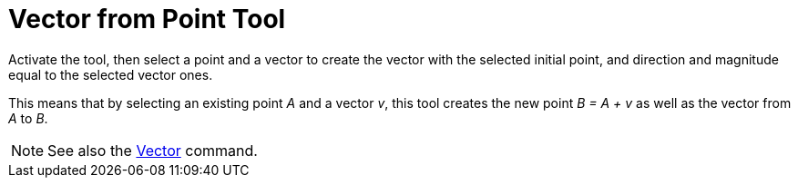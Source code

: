 = Vector from Point Tool
:page-en: tools/Vector_from_Point
ifdef::env-github[:imagesdir: /en/modules/ROOT/assets/images]

Activate the tool, then select a point and a vector to create the vector with the selected initial point, and direction and magnitude equal to the selected vector ones. 

This means that by selecting an existing point _A_ and a vector _v_, this tool creates the new point _B = A + v_ as well as the vector from _A_ to _B_.

[NOTE]
====

See also the xref:/commands/Vector.adoc[Vector] command.

====
